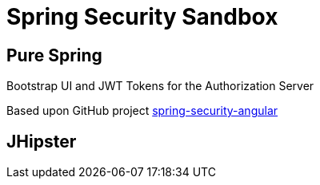 = Spring Security Sandbox


== Pure Spring

Bootstrap UI and JWT Tokens for the Authorization Server

Based upon GitHub project https://github.com/spring-guides/tut-spring-security-and-angular-js/tree/master/oauth2[spring-security-angular]


== JHipster